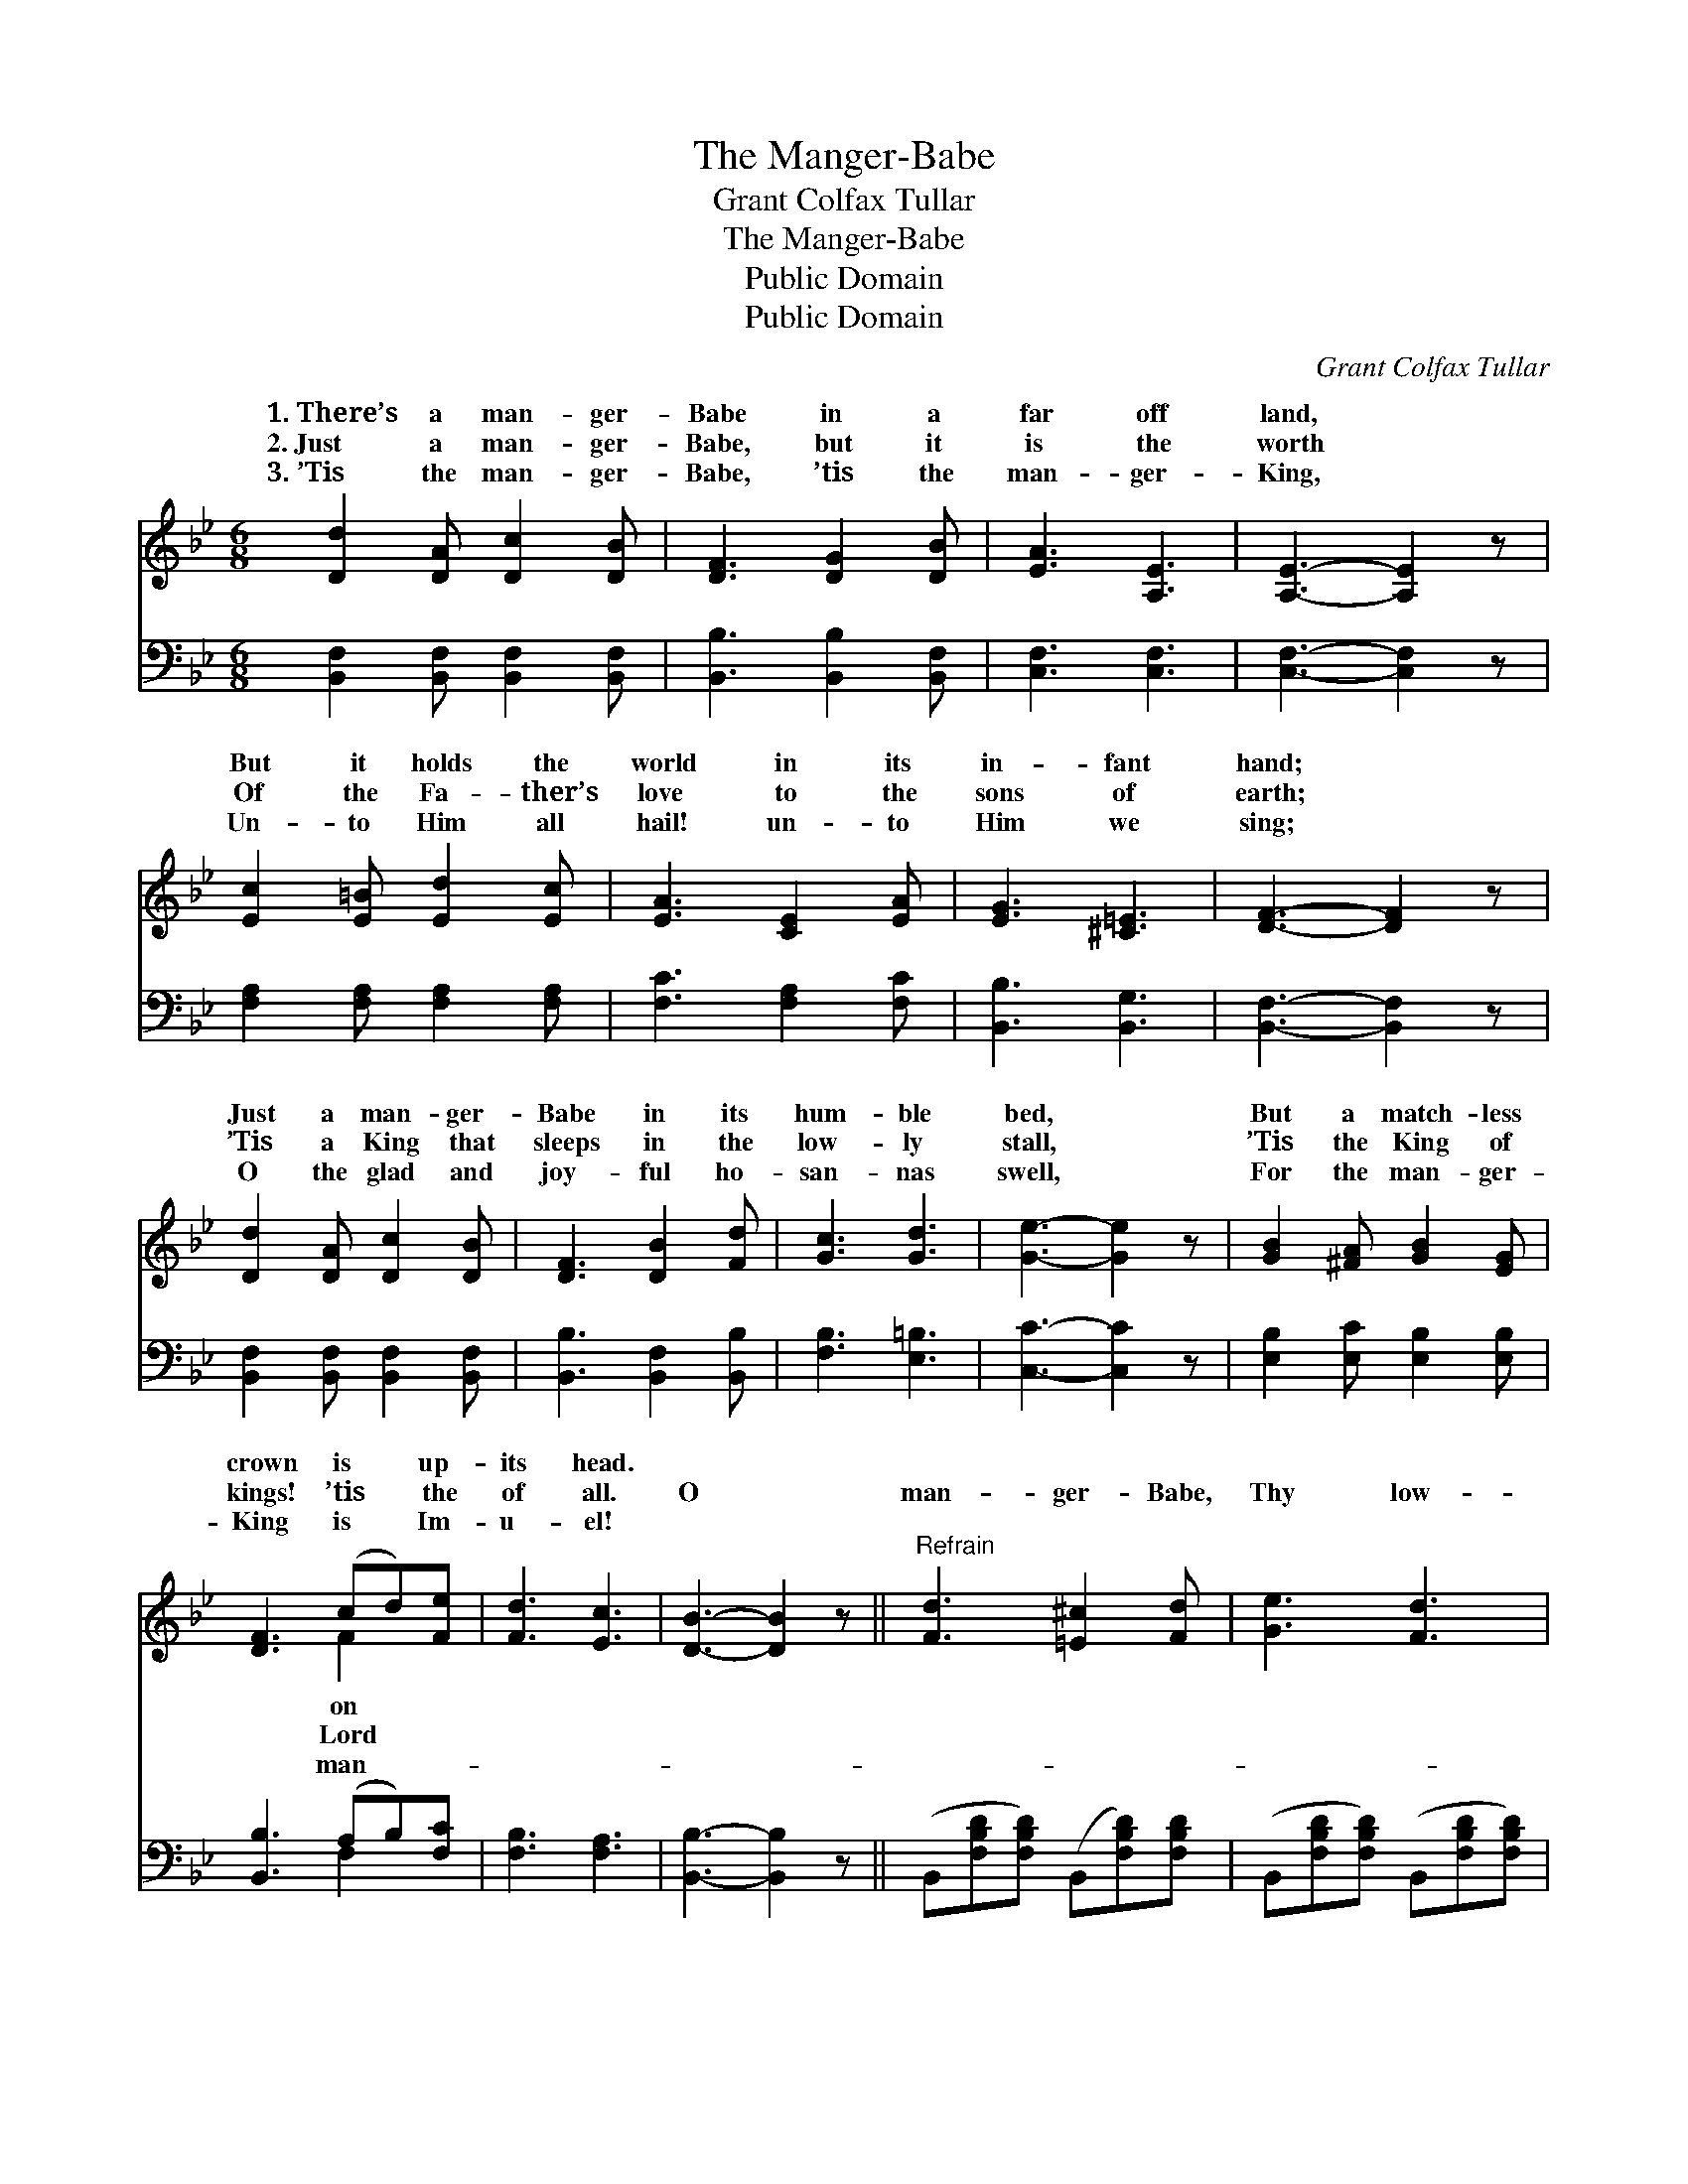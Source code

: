 X:1
T:The Manger-Babe
T:Grant Colfax Tullar
T:The Manger-Babe
T:Public Domain
T:Public Domain
C:Grant Colfax Tullar
Z:Public Domain
%%score ( 1 2 ) ( 3 4 )
L:1/8
M:6/8
K:Bb
V:1 treble 
V:2 treble 
V:3 bass 
V:4 bass 
V:1
 [Dd]2 [DA] [Dc]2 [DB] | [DF]3 [DG]2 [DB] | [EA]3 [A,E]3 | [A,E]3- [A,E]2 z | %4
w: 1.~There’s a man- ger-|Babe in a|far off|land, *|
w: 2.~Just a man- ger-|Babe, but it|is the|worth *|
w: 3.~’Tis the man- ger-|Babe, ’tis the|man- ger-|King, *|
 [Ec]2 [E=B] [Ed]2 [Ec] | [EA]3 [CE]2 [EA] | [EG]3 [^C=E]3 | [DF]3- [DF]2 z | %8
w: But it holds the|world in its|in- fant|hand; *|
w: Of the Fa- ther’s|love to the|sons of|earth; *|
w: Un- to Him all|hail! un- to|Him we|sing; *|
 [Dd]2 [DA] [Dc]2 [DB] | [DF]3 [DB]2 [Fd] | [Gc]3 [Gd]3 | [Ge]3- [Ge]2 z | [GB]2 [^FA] [GB]2 [EG] | %13
w: Just a man- ger-|Babe in its|hum- ble|bed, *|But a match- less|
w: ’Tis a King that|sleeps in the|low- ly|stall, *|’Tis the King of|
w: O the glad and|joy- ful ho-|san- nas|swell, *|For the man- ger-|
 [DF]3 (cd)[Fe] | [Fd]3 [Ec]3 | [DB]3- [DB]2 z ||"^Refrain" [Fd]3 [=E^c]2 [Fd] | [Ge]3 [Fd]3 | %18
w: crown is * up-|its head.||||
w: kings! ’tis * the|of all.|O *|man- ger- Babe,|Thy low-|
w: King is * Im-|u- el!||||
 [Fd]3 [Ec]3 | [DB]3- [DB]2 z | [GB]3 [FA]2 [EG] | [DF]3 [Fd]3 | [=Ec]3 [EG]3 | [Ec]3- [Ec]2 z | %24
w: ||||||
w: ly rest|More *|roy- al is|than prince-|ly bed;|Best *|
w: ||||||
 [Fd]3 [=E^c]2 [Fd] | [Ge]3 [Fd]3 | [^Fd]3 (DEF) | [GB]3- [GB]2 z | [GB]3 [FA]2 [EG] | %29
w: |||||
w: of earth’s di-|a- dems|would be * *|ly *|as dross on|
w: |||||
 [DF]3 [Fd]2 [Ge] | [Fd]3 [Ec]3 | (D2 E [DB]2) z |] %32
w: |||
w: Thy king- ly|head. *||
w: |||
V:2
 x6 | x6 | x6 | x6 | x6 | x6 | x6 | x6 | x6 | x6 | x6 | x6 | x6 | x3 F2 x | x6 | x6 || x6 | x6 | %18
w: |||||||||||||on|||||
w: |||||||||||||Lord|||||
w: |||||||||||||man-|||||
 x6 | x6 | x6 | x6 | x6 | x6 | x6 | x6 | x3 d3 | x6 | x6 | x6 | x6 | B3- x3 |] %32
w: ||||||||||||||
w: ||||||||On-||||||
w: ||||||||||||||
V:3
 [B,,F,]2 [B,,F,] [B,,F,]2 [B,,F,] | [B,,B,]3 [B,,B,]2 [B,,F,] | [C,F,]3 [C,F,]3 | %3
 [C,F,]3- [C,F,]2 z | [F,A,]2 [F,A,] [F,A,]2 [F,A,] | [F,C]3 [F,A,]2 [F,C] | [B,,B,]3 [B,,G,]3 | %7
 [B,,F,]3- [B,,F,]2 z | [B,,F,]2 [B,,F,] [B,,F,]2 [B,,F,] | [B,,B,]3 [B,,F,]2 [B,,B,] | %10
 [F,B,]3 [E,=B,]3 | [C,C]3- [C,C]2 z | [E,B,]2 [E,C] [E,B,]2 [E,B,] | [B,,B,]3 (A,B,)[F,C] | %14
 [F,B,]3 [F,A,]3 | [B,,B,]3- [B,,B,]2 z || (B,,[F,B,D][F,B,D]) (B,,[F,B,D])[F,B,D] | %17
 (B,,[F,B,D][F,B,D]) (B,,[F,B,D][F,B,D]) | (F,,[F,A,][F,A,]) (F,,[F,A,][F,A,]) | %19
 (B,,[D,F,B,][D,F,B,] B,,[D,F,B,][D,F,B,]) | (E,[G,B,E][G,B,E]) (E,[G,B,E])[G,B,E] | %21
 (B,,[D,F,B,][D,F,B,]) (B,,[D,F,B,][D,F,B,]) | (C,[=E,G,B,][E,G,B,]) (C,[E,G,B,][E,G,B,]) | %23
 (F,,[F,A,][F,A,] [F,,F,][G,,G,][A,,A,]) | B,,([F,B,D][F,B,D]) (B,,[F,B,D])[F,B,D] | %25
 (B,,[F,B,D][F,B,D]) (B,,[F,B,D][F,B,D]) | (D,,[D,^F,C][D,F,C]) (D,,[D,F,C][D,F,C]) | %27
 (G,,[G,B,D][G,B,D] G,,[G,B,D][G,B,D]) | (E,[G,B,E][G,B,E]) (E,[G,B,E])[G,B,E] | %29
 (B,,[D,F,B,][D,F,B,]) (B,,[D,F,B,])[D,F,B,] | (F,,[F,A,][F,A,]) (F,,[F,A,][F,A,]) | %31
 (z F,G, [B,,F,]2) z |] %32
V:4
 x6 | x6 | x6 | x6 | x6 | x6 | x6 | x6 | x6 | x6 | x6 | x6 | x6 | x3 F,2 x | x6 | x6 || x6 | x6 | %18
 x6 | x6 | x6 | x6 | x6 | x6 | x6 | x6 | x6 | x6 | x6 | x6 | x6 | B,,3- x3 |] %32

